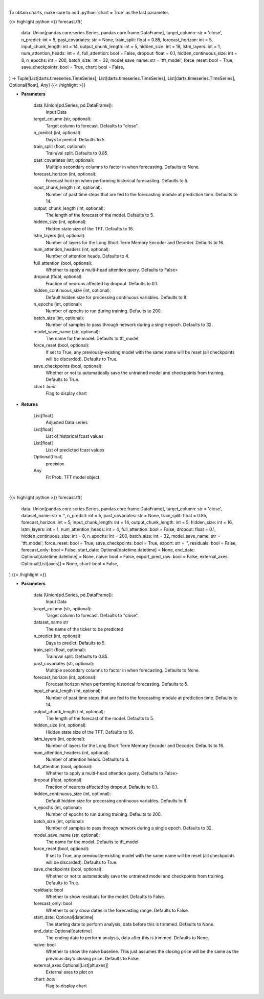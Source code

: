 .. role:: python(code)
    :language: python
    :class: highlight

|

To obtain charts, make sure to add :python:`chart = True` as the last parameter.

.. raw:: html

    <h3>
    > Getting data
    </h3>

{{< highlight python >}}
forecast.tft(
    data: Union[pandas.core.series.Series, pandas.core.frame.DataFrame],
    target_column: str = 'close',
    n_predict: int = 5,
    past_covariates: str = None,
    train_split: float = 0.85,
    forecast_horizon: int = 5,
    input_chunk_length: int = 14,
    output_chunk_length: int = 5,
    hidden_size: int = 16,
    lstm_layers: int = 1,
    num_attention_heads: int = 4,
    full_attention: bool = False,
    dropout: float = 0.1,
    hidden_continuous_size: int = 8,
    n_epochs: int = 200,
    batch_size: int = 32,
    model_save_name: str = 'tft_model',
    force_reset: bool = True,
    save_checkpoints: bool = True,
    chart: bool = False,
) -> Tuple[List[darts.timeseries.TimeSeries], List[darts.timeseries.TimeSeries], List[darts.timeseries.TimeSeries], Optional[float], Any]
{{< /highlight >}}

.. raw:: html

    <p>
    Performs Temporal Fusion Transformer forecasting
    The TFT applies multi-head attention queries on future inputs from mandatory future_covariates.
    Specifying future encoders with add_encoders (read below) can automatically generate future
    covariates and allows to use the model without having to pass any future_covariates to fit()
    and predict().

    https://unit8co.github.io/darts/generated_api/darts.models.forecasting.tft_model.html
    </p>

* **Parameters**

    data (Union[pd.Series, pd.DataFrame]):
        Input Data
    target_column (str, optional):
        Target column to forecast. Defaults to "close".
    n_predict (int, optional):
        Days to predict. Defaults to 5.
    train_split (float, optional):
        Train/val split. Defaults to 0.85.
    past_covariates (str, optional):
        Multiple secondary columns to factor in when forecasting. Defaults to None.
    forecast_horizon (int, optional):
        Forecast horizon when performing historical forecasting. Defaults to 5.
    input_chunk_length (int, optional):
        Number of past time steps that are fed to the forecasting module at prediction time.
        Defaults to 14.
    output_chunk_length (int, optional):
        The length of the forecast of the model. Defaults to 5.
    hidden_size (int, optional):
        Hidden state size of the TFT. Defaults to 16.
    lstm_layers (int, optional):
        Number of layers for the Long Short Term Memory Encoder and Decoder. Defaults to 16.
    num_attention_headers (int, optional):
        Number of attention heads. Defaults to 4.
    full_attention (bool, optional):
        Whether to apply a multi-head attention query. Defaults to False>
    dropout (float, optional):
        Fraction of neurons affected by dropout. Defaults to 0.1.
    hidden_continuous_size (int, optional):
        Default hidden size for processing continuous variables. Defaults to 8.
    n_epochs (int, optional):
        Number of epochs to run during training. Defaults to 200.
    batch_size (int, optional):
        Number of samples to pass through network during a single epoch. Defaults to 32.
    model_save_name (str, optional):
        The name for the model. Defaults to tft_model
    force_reset (bool, optional):
        If set to True, any previously-existing model with the same name will be reset
        (all checkpoints will be discarded). Defaults to True.
    save_checkpoints (bool, optional):
        Whether or not to automatically save the untrained model and checkpoints from training.
        Defaults to True.
    chart: *bool*
       Flag to display chart


* **Returns**

    List[float]
        Adjusted Data series
    List[float]
        List of historical fcast values
    List[float]
        List of predicted fcast values
    Optional[float]
        precision
    Any
        Fit Prob. TFT model object.

|

.. raw:: html

    <h3>
    > Getting charts
    </h3>

{{< highlight python >}}
forecast.tft(
    data: Union[pandas.core.series.Series, pandas.core.frame.DataFrame],
    target_column: str = 'close',
    dataset_name: str = '',
    n_predict: int = 5,
    past_covariates: str = None,
    train_split: float = 0.85,
    forecast_horizon: int = 5,
    input_chunk_length: int = 14,
    output_chunk_length: int = 5,
    hidden_size: int = 16,
    lstm_layers: int = 1,
    num_attention_heads: int = 4,
    full_attention: bool = False,
    dropout: float = 0.1,
    hidden_continuous_size: int = 8,
    n_epochs: int = 200,
    batch_size: int = 32,
    model_save_name: str = 'tft_model',
    force_reset: bool = True,
    save_checkpoints: bool = True,
    export: str = '',
    residuals: bool = False,
    forecast_only: bool = False,
    start_date: Optional[datetime.datetime] = None,
    end_date: Optional[datetime.datetime] = None,
    naive: bool = False,
    export_pred_raw: bool = False,
    external_axes: Optional[List[axes]] = None,
    chart: bool = False,
)
{{< /highlight >}}

.. raw:: html

    <p>
    Display Temporal Fusion Transformer forecast
    </p>

* **Parameters**

    data (Union[pd.Series, pd.DataFrame]):
        Input Data
    target_column (str, optional):
        Target column to forecast. Defaults to "close".
    dataset_name str
        The name of the ticker to be predicted
    n_predict (int, optional):
        Days to predict. Defaults to 5.
    train_split (float, optional):
        Train/val split. Defaults to 0.85.
    past_covariates (str, optional):
        Multiple secondary columns to factor in when forecasting. Defaults to None.
    forecast_horizon (int, optional):
        Forecast horizon when performing historical forecasting. Defaults to 5.
    input_chunk_length (int, optional):
        Number of past time steps that are fed to the forecasting module at prediction time.
        Defaults to 14.
    output_chunk_length (int, optional):
        The length of the forecast of the model. Defaults to 5.
    hidden_size (int, optional):
        Hidden state size of the TFT. Defaults to 16.
    lstm_layers (int, optional):
        Number of layers for the Long Short Term Memory Encoder and Decoder. Defaults to 16.
    num_attention_headers (int, optional):
        Number of attention heads. Defaults to 4.
    full_attention (bool, optional):
        Whether to apply a multi-head attention query. Defaults to False>
    dropout (float, optional):
        Fraction of neurons affected by dropout. Defaults to 0.1.
    hidden_continuous_size (int, optional):
        Default hidden size for processing continuous variables. Defaults to 8.
    n_epochs (int, optional):
        Number of epochs to run during training. Defaults to 200.
    batch_size (int, optional):
        Number of samples to pass through network during a single epoch. Defaults to 32.
    model_save_name (str, optional):
        The name for the model. Defaults to tft_model
    force_reset (bool, optional):
        If set to True, any previously-existing model with the same name will be reset
        (all checkpoints will be discarded). Defaults to True.
    save_checkpoints (bool, optional):
        Whether or not to automatically save the untrained model and checkpoints from training.
        Defaults to True.
    residuals: bool
        Whether to show residuals for the model. Defaults to False.
    forecast_only: bool
        Whether to only show dates in the forecasting range. Defaults to False.
    start_date: Optional[datetime]
        The starting date to perform analysis, data before this is trimmed. Defaults to None.
    end_date: Optional[datetime]
        The ending date to perform analysis, data after this is trimmed. Defaults to None.
    naive: bool
        Whether to show the naive baseline. This just assumes the closing price will be the same
        as the previous day's closing price. Defaults to False.
    external_axes:Optional[List[plt.axes]]
        External axes to plot on
    chart: *bool*
       Flag to display chart

